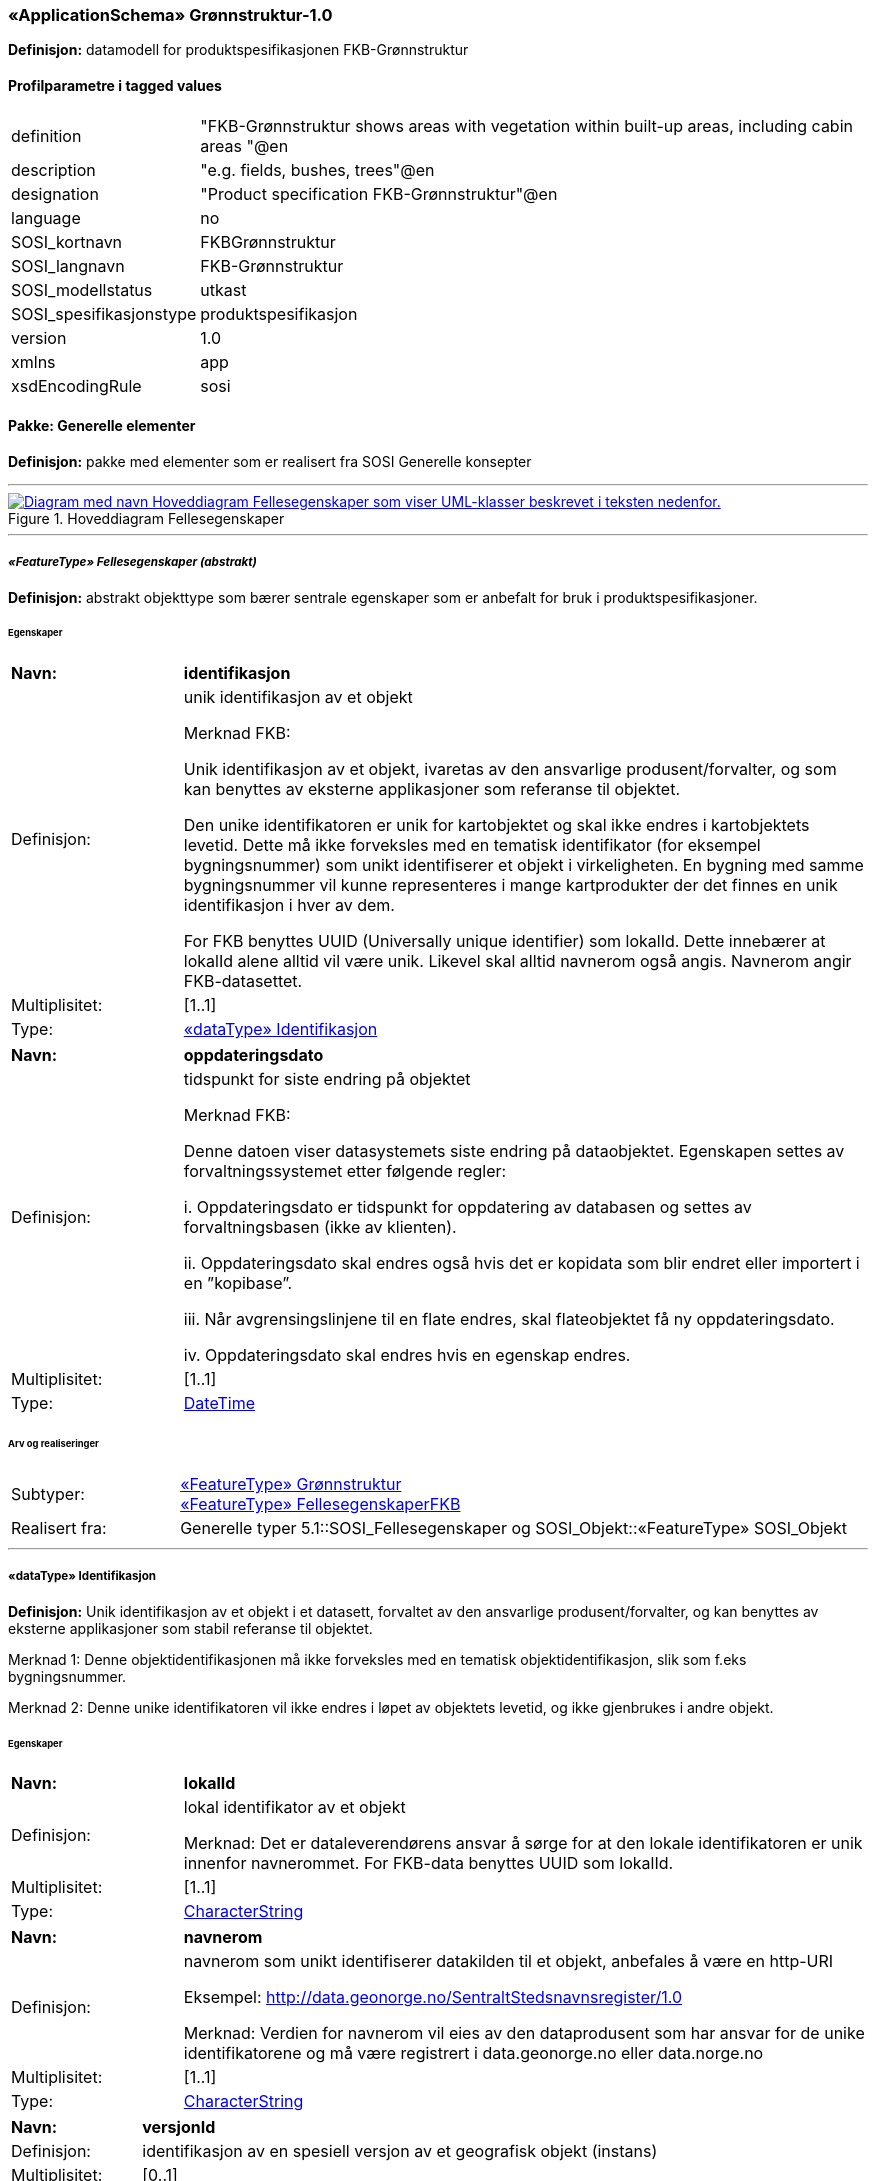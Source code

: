  
=== «ApplicationSchema» Grønnstruktur-1.0
**Definisjon:** datamodell for produktspesifikasjonen FKB-Grønnstruktur

 
[discrete]
==== Profilparametre i tagged values
// Topp av tabell _______________
[cols="20,80"]
|===
|definition 
|"FKB-Grønnstruktur shows areas with vegetation within built-up areas, including cabin areas "@en 
 
|description 
|"e.g. fields, bushes, trees"@en 
 
|designation 
|"Product specification FKB-Grønnstruktur"@en 
 
|language 
|no 
 
|SOSI_kortnavn 
|FKBGrønnstruktur 
 
|SOSI_langnavn 
|FKB-Grønnstruktur 
 
|SOSI_modellstatus 
|utkast 
 
|SOSI_spesifikasjonstype 
|produktspesifikasjon 
 
|version 
|1.0 
 
|xmlns 
|app 
 
|xsdEncodingRule 
|sosi 
 
|===
// Slutt på tabell _______________
 
//  *********** Sideskift *********** 
<<<
 
==== Pakke: Generelle elementer
**Definisjon:** pakke med elementer som er realisert fra SOSI Generelle konsepter

 
//  ----------- Skillelinje -----------
'''
.Hoveddiagram Fellesegenskaper
image::Diagrammer\Hoveddiagram Fellesegenskaper.png[link=Diagrammer\Hoveddiagram Fellesegenskaper.png, , alt="Diagram med navn  Hoveddiagram Fellesegenskaper  som viser UML-klasser beskrevet i teksten nedenfor."]
 
 
//  ----------- Skillelinje -----------
'''
[[appfellesegenskaper]]
 
===== __«FeatureType» Fellesegenskaper (abstrakt)__
**Definisjon:** abstrakt objekttype som bærer sentrale egenskaper som er anbefalt for bruk i produktspesifikasjoner.
 
[discrete]
====== Egenskaper
// Topp av tabell _______________
[cols="20,80"]
|===
|**Navn:** 
|**identifikasjon** 
 
|Definisjon: 
|unik identifikasjon av et objekt 

Merknad FKB:

Unik identifikasjon av et objekt, ivaretas av den ansvarlige produsent/forvalter, og som kan benyttes av eksterne applikasjoner som referanse til objektet.

Den unike identifikatoren er unik for kartobjektet og skal ikke endres i kartobjektets levetid. Dette må ikke forveksles med en tematisk identifikator (for eksempel bygningsnummer) som unikt identifiserer et objekt i virkeligheten. En bygning med samme bygningsnummer vil kunne representeres i mange kartprodukter der det finnes en unik identifikasjon i hver av dem.

For FKB benyttes UUID (Universally unique identifier) som lokalId. Dette innebærer at lokalId alene alltid vil være unik. Likevel skal alltid navnerom også angis. Navnerom angir FKB-datasettet. 
 
|Multiplisitet: 
|[1..1] 
 
|Type: 
|<<appidentifikasjon, «dataType» Identifikasjon>> 
 
|===
// Slutt på tabell _______________
// Topp av tabell _______________
[cols="20,80"]
|===
|**Navn:** 
|**oppdateringsdato** 
 
|Definisjon: 
|tidspunkt for siste endring på objektet 

Merknad FKB: 

Denne datoen viser datasystemets siste endring på dataobjektet. Egenskapen settes av forvaltningssystemet etter følgende regler:

i. Oppdateringsdato er tidspunkt for oppdatering av databasen og settes av forvaltningsbasen (ikke
av klienten).

ii. Oppdateringsdato skal endres også hvis det er kopidata som blir endret eller importert i en
”kopibase”.

iii. Når avgrensingslinjene til en flate endres, skal flateobjektet få ny oppdateringsdato.

iv. Oppdateringsdato skal endres hvis en egenskap endres. 
 
|Multiplisitet: 
|[1..1] 
 
|Type: 
|http://skjema.geonorge.no/SOSI/basistype/DateTime[DateTime] 
 
|===
// Slutt på tabell _______________
 
[discrete]
====== Arv og realiseringer
// Topp av tabell _______________
[cols="20,80"]
|===
|Subtyper: 
|
<<appgrønnstruktur, «FeatureType» Grønnstruktur>> +
<<appfellesegenskaperfkb, «FeatureType» FellesegenskaperFKB>> +
 
|Realisert fra: 
|
Generelle typer 5.1::SOSI_Fellesegenskaper og SOSI_Objekt::[.underline]##«FeatureType» SOSI_Objekt## +
 
|===
// Slutt på tabell _______________
 
//  ----------- Skillelinje -----------
'''
[[appidentifikasjon]]
 
===== «dataType» Identifikasjon
**Definisjon:** Unik identifikasjon av et objekt i et datasett, forvaltet av den ansvarlige produsent/forvalter, og kan benyttes av eksterne applikasjoner som stabil referanse til objektet. 

Merknad 1: Denne objektidentifikasjonen må ikke forveksles med en tematisk objektidentifikasjon, slik som f.eks bygningsnummer. 

Merknad 2: Denne unike identifikatoren vil ikke endres i løpet av objektets levetid, og ikke gjenbrukes i andre objekt.
 
[discrete]
====== Egenskaper
// Topp av tabell _______________
[cols="20,80"]
|===
|**Navn:** 
|**lokalId** 
 
|Definisjon: 
|lokal identifikator av et objekt

Merknad: Det er dataleverendørens ansvar å sørge for at den lokale identifikatoren er unik innenfor navnerommet. For FKB-data benyttes UUID som lokalId. 
 
|Multiplisitet: 
|[1..1] 
 
|Type: 
|http://skjema.geonorge.no/SOSI/basistype/CharacterString[CharacterString] 
 
|===
// Slutt på tabell _______________
// Topp av tabell _______________
[cols="20,80"]
|===
|**Navn:** 
|**navnerom** 
 
|Definisjon: 
|navnerom som unikt identifiserer datakilden til et objekt, anbefales å være en http-URI

Eksempel: http://data.geonorge.no/SentraltStedsnavnsregister/1.0

Merknad: Verdien for navnerom vil eies av den dataprodusent som har ansvar for de unike identifikatorene og må være registrert i data.geonorge.no eller data.norge.no 
 
|Multiplisitet: 
|[1..1] 
 
|Type: 
|http://skjema.geonorge.no/SOSI/basistype/CharacterString[CharacterString] 
 
|===
// Slutt på tabell _______________
// Topp av tabell _______________
[cols="20,80"]
|===
|**Navn:** 
|**versjonId** 
 
|Definisjon: 
|identifikasjon av en spesiell versjon av et geografisk objekt (instans) 
 
|Multiplisitet: 
|[0..1] 
 
|Type: 
|http://skjema.geonorge.no/SOSI/basistype/CharacterString[CharacterString] 
 
|===
// Slutt på tabell _______________
 
[discrete]
====== Arv og realiseringer
// Topp av tabell _______________
[cols="20,80"]
|===
|Realisert fra: 
|
Generelle typer 5.1::SOSI_Fellesegenskaper og SOSI_Objekt::[.underline]##«dataType» Identifikasjon## +
 
|===
// Slutt på tabell _______________
 
//  ----------- Skillelinje -----------
'''
[[appfellesegenskaperfkb]]
 
===== __«FeatureType» FellesegenskaperFKB (abstrakt)__
**Definisjon:** abstrakt objekttype for areal som har fått sin klassifisering fra et annet FKB-datasett
 
[discrete]
====== Egenskaper
// Topp av tabell _______________
[cols="20,80"]
|===
|**Navn:** 
|**datafangstdato** 
 
|Definisjon: 
|dato når objektet siste gang ble registrert/observert/målt i terrenget

Merknad: Denne egenskapen tas med fra det opprinnelige FKB-datasettet
 
 
|Multiplisitet: 
|[1..1] 
 
|Type: 
|http://skjema.geonorge.no/SOSI/basistype/Date[Date] 
 
|===
// Slutt på tabell _______________
 
[discrete]
====== Arv og realiseringer
// Topp av tabell _______________
[cols="20,80"]
|===
|Supertype: 
|
Generelle elementer::<<appfellesegenskaper, «FeatureType» Fellesegenskaper>> +
 
|Subtyper: 
|
<<appvann, «FeatureType» Vann>> +
<<appveg, «FeatureType» Veg>> +
<<appjordbruk, «FeatureType» Jordbruk>> +
<<appbygning, «FeatureType» Bygning>> +
 
|Realisert fra: 
|
Generelle typer 5.1::SOSI_Fellesegenskaper og SOSI_Objekt::[.underline]##«FeatureType» SOSI_Objekt## +
 
|===
// Slutt på tabell _______________
 
//  *********** Sideskift *********** 
<<<
 
==== Pakke: Grønnstruktur
**Definisjon:** pakke med objekttyper som representerer Grønnstrukturklasser som ikke er blitt overstyrt av andre FKB-klasser
 
//  ----------- Skillelinje -----------
'''
.Hoveddiagram Grønnstruktur
image::Diagrammer\Hoveddiagram Grønnstruktur.png[link=Diagrammer\Hoveddiagram Grønnstruktur.png, , alt="Diagram med navn  Hoveddiagram Grønnstruktur  som viser UML-klasser beskrevet i teksten nedenfor."]
 
 
//  ----------- Skillelinje -----------
'''
.Hoveddiagram Metadata
image::Diagrammer\Hoveddiagram Metadata.png[link=Diagrammer\Hoveddiagram Metadata.png, , alt="Diagram med navn  Hoveddiagram Metadata  som viser UML-klasser beskrevet i teksten nedenfor."]
 
 
//  ----------- Skillelinje -----------
'''
.Objekttyper Grønnstruktur
image::Diagrammer\Objekttyper Grønnstruktur.png[link=Diagrammer\Objekttyper Grønnstruktur.png, , alt="Diagram med navn  Objekttyper Grønnstruktur  som viser UML-klasser beskrevet i teksten nedenfor."]
 
 
//  ----------- Skillelinje -----------
'''
[[appgrønnstruktur]]
 
===== __«FeatureType» Grønnstruktur (abstrakt)__
**Definisjon:** landskapselementer som beskriver grønnstrukturer i bebygde områder
 
[discrete]
====== Egenskaper
// Topp av tabell _______________
[cols="20,80"]
|===
|**Navn:** 
|**anvendtSatellittbilde** 
 
|Definisjon: 
|informasjon om anvendt satellittbilde 
 
|Multiplisitet: 
|[1..1] 
 
|Type: 
|<<appmetadatasatellittbilde, «dataType» MetadataSatellittbilde>> 
 
|===
// Slutt på tabell _______________
// Topp av tabell _______________
[cols="20,80"]
|===
|**Navn:** 
|**ndvi** 
 
|Definisjon: 
|arealfigurens middelverdi for vegetasjonsindeksen NDVI, beregnet fra satellittbildet 
 
|Multiplisitet: 
|[1..1] 
 
|Type: 
|http://skjema.geonorge.no/SOSI/basistype/Real[Real] 
 
|===
// Slutt på tabell _______________
 
[discrete]
====== Arv og realiseringer
// Topp av tabell _______________
[cols="20,80"]
|===
|Supertype: 
|
Generelle elementer::<<appfellesegenskaper, «FeatureType» Fellesegenskaper>> +
 
|Subtyper: 
|
<<appgrått, «FeatureType» Grått>> +
<<appvegetasjon, «FeatureType» Vegetasjon>> +
 
|===
// Slutt på tabell _______________
 
//  ----------- Skillelinje -----------
'''
[[appmetadatasatellittbilde]]
 
===== «dataType» MetadataSatellittbilde
**Definisjon:** informasjon om anvendt satellittbilde
 
[discrete]
====== Egenskaper
// Topp av tabell _______________
[cols="20,80"]
|===
|**Navn:** 
|**skygge** 
 
|Definisjon: 
|flagg som angir om arealfiguren ligger i skygge i satellittbildet 
 
|Multiplisitet: 
|[1..1] 
 
|Type: 
|http://skjema.geonorge.no/SOSI/basistype/Boolean[Boolean] 
 
|===
// Slutt på tabell _______________
// Topp av tabell _______________
[cols="20,80"]
|===
|**Navn:** 
|**terskelverdiNdvi** 
 
|Definisjon: 
|anvendt terskelverdi for NDVI for å identifisere vegeterte arealfigurer 
 
|Multiplisitet: 
|[1..1] 
 
|Type: 
|http://skjema.geonorge.no/SOSI/basistype/Real[Real] 
 
|===
// Slutt på tabell _______________
// Topp av tabell _______________
[cols="20,80"]
|===
|**Navn:** 
|**opptaksdato** 
 
|Definisjon: 
|opptaksdato for satellittbildet 
 
|Multiplisitet: 
|[1..1] 
 
|Type: 
|http://skjema.geonorge.no/SOSI/basistype/Date[Date] 
 
|===
// Slutt på tabell _______________
// Topp av tabell _______________
[cols="20,80"]
|===
|**Navn:** 
|**satellittsensor** 
 
|Definisjon: 
|sensoren som satellittbildet er tatt med

 
 
|Multiplisitet: 
|[1..1] 
 
|Type: 
|http://skjema.geonorge.no/SOSI/basistype/CharacterString[CharacterString] 
 
|===
// Slutt på tabell _______________
 
//  ----------- Skillelinje -----------
'''
[[appvegetasjon]]
 
===== __«FeatureType» Vegetasjon (abstrakt)__
**Definisjon:** de grønne elementene i bebygde områder
 
[discrete]
====== Egenskaper
// Topp av tabell _______________
[cols="20,80"]
|===
|**Navn:** 
|**høyde** 
 
|Definisjon: 
|vegetasjonens høyde over bakken, oppgitt i meter, beregnet fra høydemodellen som middelverdien innafor arealfiguren 
 
|Multiplisitet: 
|[1..1] 
 
|Type: 
|http://skjema.geonorge.no/SOSI/basistype/Real[Real] 
 
|===
// Slutt på tabell _______________
// Topp av tabell _______________
[cols="20,80"]
|===
|**Navn:** 
|**sjiktfordeling** 
 
|Definisjon: 
|sjiktfordeling av vegetasjonen, avledet fra høydemodellen 
 
|Multiplisitet: 
|[1..1] 
 
|Type: 
|<<appsjiktfordeling, «dataType» Sjiktfordeling>> 
 
|===
// Slutt på tabell _______________
// Topp av tabell _______________
[cols="20,80"]
|===
|**Navn:** 
|**anvendtHøydemodell** 
 
|Definisjon: 
|informasjon om anvendt høydemodell 
 
|Multiplisitet: 
|[1..1] 
 
|Type: 
|<<appmetadatahøydemodell, «dataType» MetadataHøydemodell>> 
 
|===
// Slutt på tabell _______________
 
[discrete]
====== Arv og realiseringer
// Topp av tabell _______________
[cols="20,80"]
|===
|Supertype: 
|
Grønnstruktur::<<appgrønnstruktur, «FeatureType» Grønnstruktur>> +
 
|Subtyper: 
|
<<appbunnsjikt, «FeatureType» Bunnsjikt>> +
<<appbusksjikt, «FeatureType» Busksjikt>> +
<<apptresjikt, «FeatureType» Tresjikt>> +
 
|===
// Slutt på tabell _______________
 
//  ----------- Skillelinje -----------
'''
[[appsjiktfordeling]]
 
===== «dataType» Sjiktfordeling
**Definisjon:** Datatype som viser hvordan vegetasjonen prosentvis er fordelt på ulike sjikt
 
[discrete]
====== Egenskaper
// Topp av tabell _______________
[cols="20,80"]
|===
|**Navn:** 
|**andelBunn** 
 
|Definisjon: 
|Bunnsjiktvegetasjonens prosentandel 
 
|Multiplisitet: 
|[1..1] 
 
|Type: 
|http://skjema.geonorge.no/SOSI/basistype/Real[Real] 
 
|===
// Slutt på tabell _______________
// Topp av tabell _______________
[cols="20,80"]
|===
|**Navn:** 
|**andelBusk** 
 
|Definisjon: 
|Busksjiktvegetasjonens prosentandel
 
 
|Multiplisitet: 
|[1..1] 
 
|Type: 
|http://skjema.geonorge.no/SOSI/basistype/Real[Real] 
 
|===
// Slutt på tabell _______________
// Topp av tabell _______________
[cols="20,80"]
|===
|**Navn:** 
|**andelTre** 
 
|Definisjon: 
|Tresjiktvegetasjonens prosentandel
 
 
|Multiplisitet: 
|[1..1] 
 
|Type: 
|http://skjema.geonorge.no/SOSI/basistype/Real[Real] 
 
|===
// Slutt på tabell _______________
 
//  ----------- Skillelinje -----------
'''
[[appmetadatahøydemodell]]
 
===== «dataType» MetadataHøydemodell
**Definisjon:** informasjon om anvendt høydemodell

 
[discrete]
====== Egenskaper
// Topp av tabell _______________
[cols="20,80"]
|===
|**Navn:** 
|**prosjekt** 
 
|Definisjon: 
| 
 
|Multiplisitet: 
|[1..1] 
 
|Type: 
|http://skjema.geonorge.no/SOSI/basistype/CharacterString[CharacterString] 
 
|===
// Slutt på tabell _______________
// Topp av tabell _______________
[cols="20,80"]
|===
|**Navn:** 
|**opptaksår** 
 
|Definisjon: 
| 
 
|Multiplisitet: 
|[1..1] 
 
|Type: 
|http://skjema.geonorge.no/SOSI/basistype/Integer[Integer] 
 
|===
// Slutt på tabell _______________
 
//  ----------- Skillelinje -----------
'''
[[appbunnsjikt]]
 
===== «FeatureType» Bunnsjikt
**Definisjon:** arealfigur med vegetasjon der størsteparten av vegetasjonen er under 1 m
 
[discrete]
====== Arv og realiseringer
// Topp av tabell _______________
[cols="20,80"]
|===
|Supertype: 
|
Grønnstruktur::<<appvegetasjon, «FeatureType» Vegetasjon>> +
 
|===
// Slutt på tabell _______________
 
//  ----------- Skillelinje -----------
'''
[[appbusksjikt]]
 
===== «FeatureType» Busksjikt
**Definisjon:** arealfigur med vegetasjon der størsteparten av vegetasjonen er mellom 1 og 3 m
 
[discrete]
====== Arv og realiseringer
// Topp av tabell _______________
[cols="20,80"]
|===
|Supertype: 
|
Grønnstruktur::<<appvegetasjon, «FeatureType» Vegetasjon>> +
 
|===
// Slutt på tabell _______________
 
//  ----------- Skillelinje -----------
'''
[[apptresjikt]]
 
===== «FeatureType» Tresjikt
**Definisjon:** arealfigur med vegetasjon der mesteparten av vegetasjonen er høyere enn 3 meter
 
[discrete]
====== Egenskaper
// Topp av tabell _______________
[cols="20,80"]
|===
|**Navn:** 
|**makshøyde** 
 
|Definisjon: 
|Vegetasjonens største høyde over bakken, oppgitt i meter
 
 
|Multiplisitet: 
|[1..1] 
 
|Type: 
|http://skjema.geonorge.no/SOSI/basistype/Real[Real] 
 
|===
// Slutt på tabell _______________
// Topp av tabell _______________
[cols="20,80"]
|===
|**Navn:** 
|**overlapp** 
 
|Definisjon: 
|andel av arealfiguren som overlapper FKB-datasettene Bygning, Veg, Vann eller AR5 
 
|Multiplisitet: 
|[1..1] 
 
|Type: 
|<<appoverlappmedfkb, «dataType» OverlappMedFKB>> 
 
|===
// Slutt på tabell _______________
 
[discrete]
====== Arv og realiseringer
// Topp av tabell _______________
[cols="20,80"]
|===
|Supertype: 
|
Grønnstruktur::<<appvegetasjon, «FeatureType» Vegetasjon>> +
 
|===
// Slutt på tabell _______________
 
//  ----------- Skillelinje -----------
'''
[[appoverlappmedfkb]]
 
===== «dataType» OverlappMedFKB
**Definisjon:** Datatype som viser hvor mye arealfiguren overlapper med andre FKB-arealfigurer
 
[discrete]
====== Egenskaper
// Topp av tabell _______________
[cols="20,80"]
|===
|**Navn:** 
|**overlappJordbruk** 
 
|Definisjon: 
|Prosentvis overlapp med FKB-AR5 (jordbruk) 
 
|Multiplisitet: 
|[1..1] 
 
|Type: 
|http://skjema.geonorge.no/SOSI/basistype/Real[Real] 
 
|===
// Slutt på tabell _______________
// Topp av tabell _______________
[cols="20,80"]
|===
|**Navn:** 
|**overlappVeg** 
 
|Definisjon: 
|Prosentvis overlapp med FKB-Veg 
 
|Multiplisitet: 
|[1..1] 
 
|Type: 
|http://skjema.geonorge.no/SOSI/basistype/Real[Real] 
 
|===
// Slutt på tabell _______________
// Topp av tabell _______________
[cols="20,80"]
|===
|**Navn:** 
|**overlappVann** 
 
|Definisjon: 
|Prosentvis overlapp med FKB-Vann 
 
|Multiplisitet: 
|[1..1] 
 
|Type: 
|http://skjema.geonorge.no/SOSI/basistype/Real[Real] 
 
|===
// Slutt på tabell _______________
// Topp av tabell _______________
[cols="20,80"]
|===
|**Navn:** 
|**overlappBygning** 
 
|Definisjon: 
|Prosentvis overlapp med FKB-Bygning 
 
|Multiplisitet: 
|[1..1] 
 
|Type: 
|http://skjema.geonorge.no/SOSI/basistype/Real[Real] 
 
|===
// Slutt på tabell _______________
 
//  ----------- Skillelinje -----------
'''
[[appgrått]]
 
===== «FeatureType» Grått
**Definisjon:** arealfigur uten preg av planter. Dette inkluderer arealer som består av eller er dekket av asfalt, grus eller belegningsstein, men kan også være naturlige arealer, slik som sand, fjell i dagen eller svaberg.
 
[discrete]
====== Arv og realiseringer
// Topp av tabell _______________
[cols="20,80"]
|===
|Supertype: 
|
Grønnstruktur::<<appgrønnstruktur, «FeatureType» Grønnstruktur>> +
 
|===
// Slutt på tabell _______________
 
//  *********** Sideskift *********** 
<<<
 
==== Pakke: FKB
**Definisjon:** Pakke med objekttyper som representer arealfigurer som er blitt avleda fra andre FKB-datasett
 
//  ----------- Skillelinje -----------
'''
.Objekttyper FKB
image::Diagrammer\Objekttyper FKB.png[link=Diagrammer\Objekttyper FKB.png, , alt="Diagram med navn  Objekttyper FKB  som viser UML-klasser beskrevet i teksten nedenfor."]
 
 
//  ----------- Skillelinje -----------
'''
[[appbygning]]
 
===== «FeatureType» Bygning
**Definisjon:** Areal som er klassifisert som bygning etter FKB-Bygning
 
[discrete]
====== Arv og realiseringer
// Topp av tabell _______________
[cols="20,80"]
|===
|Supertype: 
|
Generelle elementer::<<appfellesegenskaperfkb, «FeatureType» FellesegenskaperFKB>> +
 
|===
// Slutt på tabell _______________
 
//  ----------- Skillelinje -----------
'''
[[appjordbruk]]
 
===== «FeatureType» Jordbruk
**Definisjon:** arealfigur klassifisert som arealtype fulldyrka jord (kode 21) og overflatedyrka jord (kode 22) i FKB-AR5
 
[discrete]
====== Arv og realiseringer
// Topp av tabell _______________
[cols="20,80"]
|===
|Supertype: 
|
Generelle elementer::<<appfellesegenskaperfkb, «FeatureType» FellesegenskaperFKB>> +
 
|===
// Slutt på tabell _______________
 
//  ----------- Skillelinje -----------
'''
[[appvann]]
 
===== «FeatureType» Vann
**Definisjon:** Areal som er klassifisert som vann etter FKB-Vann
 
[discrete]
====== Arv og realiseringer
// Topp av tabell _______________
[cols="20,80"]
|===
|Supertype: 
|
Generelle elementer::<<appfellesegenskaperfkb, «FeatureType» FellesegenskaperFKB>> +
 
|===
// Slutt på tabell _______________
 
//  ----------- Skillelinje -----------
'''
[[appveg]]
 
===== «FeatureType» Veg
**Definisjon:** Areal som er klassifisert som veibane etter FKB-Veg

 
[discrete]
====== Arv og realiseringer
// Topp av tabell _______________
[cols="20,80"]
|===
|Supertype: 
|
Generelle elementer::<<appfellesegenskaperfkb, «FeatureType» FellesegenskaperFKB>> +
 
|===
// Slutt på tabell _______________
